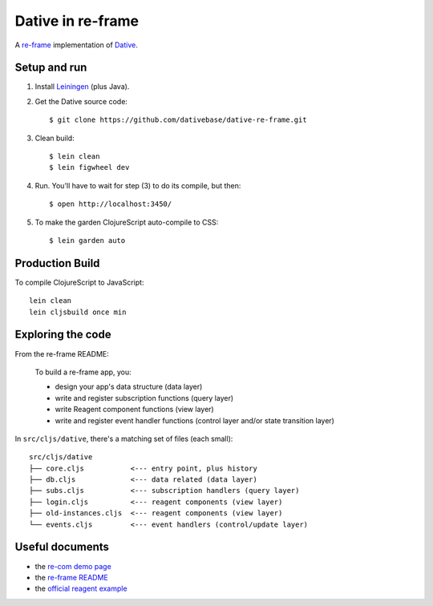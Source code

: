 ================================================================================
  Dative in re-frame
================================================================================

A `re-frame`_ implementation of `Dative`_.

Setup and run
================================================================================

1. Install `Leiningen`_ (plus Java).

2. Get the Dative source code::

       $ git clone https://github.com/dativebase/dative-re-frame.git

3. Clean build::

       $ lein clean
       $ lein figwheel dev

4. Run. You'll have to wait for step (3) to do its compile, but then::

       $ open http://localhost:3450/

5. To make the garden ClojureScript auto-compile to CSS::

       $ lein garden auto


Production Build
================================================================================

To compile ClojureScript to JavaScript::

    lein clean
    lein cljsbuild once min


Exploring the code
================================================================================

From the re-frame README:

    To build a re-frame app, you:

    - design your app's data structure (data layer)
    - write and register subscription functions (query layer)
    - write Reagent component functions (view layer)
    - write and register event handler functions (control layer and/or state
      transition layer)

In ``src/cljs/dative``, there's a matching set of files (each small)::

    src/cljs/dative
    ├── core.cljs           <--- entry point, plus history
    ├── db.cljs             <--- data related (data layer)
    ├── subs.cljs           <--- subscription handlers (query layer)
    ├── login.cljs          <--- reagent components (view layer)
    ├── old-instances.cljs  <--- reagent components (view layer)
    └── events.cljs         <--- event handlers (control/update layer)


Useful documents
================================================================================

- the `re-com demo page`_
- the `re-frame README`_
- the `official reagent example`_


.. _`re-com demo page`: http://re-demo.s3-website-ap-southeast-2.amazonaws.com/
.. _`re-frame README`: https://github.com/Day8/re-frame/blob/master/README.md
.. _`official reagent example`: https://github.com/reagent-project/reagent/tree/master/examples/todomvc
.. _`re-frame`: https://github.com/Day8/re-frame
.. _`Dative`: https://github.com/dativebase/dative
.. _`Leiningen`: http://leiningen.org/
